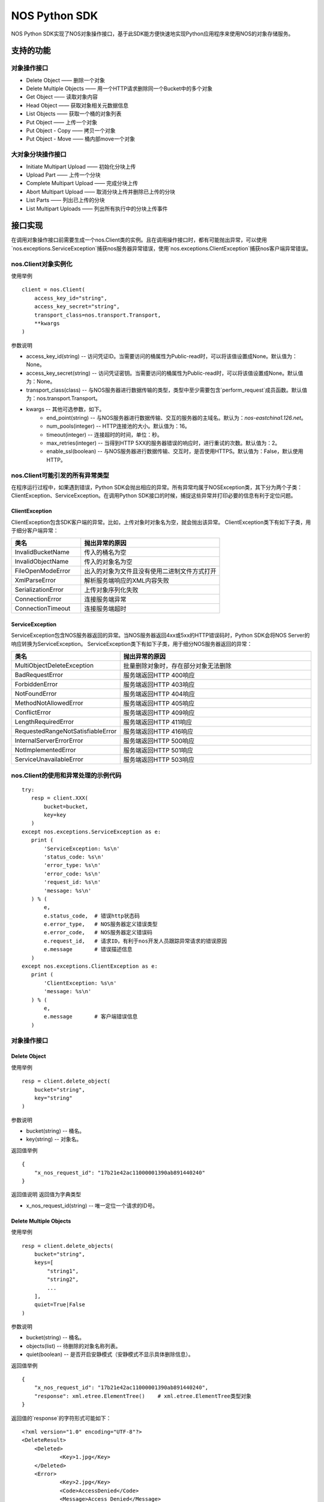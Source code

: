 ﻿NOS Python SDK
==============

NOS Python SDK实现了NOS对象操作接口，基于此SDK能方便快速地实现Python应用程序来使用NOS的对象存储服务。

支持的功能
----------

对象操作接口
^^^^^^^^^^^^

* Delete Object —— 删除一个对象
* Delete Multiple Objects —— 用一个HTTP请求删除同一个Bucket中的多个对象
* Get Object —— 读取对象内容
* Head Object —— 获取对象相关元数据信息
* List Objects —— 获取一个桶的对象列表
* Put Object —— 上传一个对象
* Put Object - Copy —— 拷贝一个对象
* Put Object - Move —— 桶内部move一个对象

大对象分块操作接口
^^^^^^^^^^^^^^^^^^

* Initiate Multipart Upload —— 初始化分块上传
* Upload Part —— 上传一个分块
* Complete Multipart Upload —— 完成分块上传
* Abort Multipart Upload —— 取消分块上传并删除已上传的分块
* List Parts —— 列出已上传的分块
* List Multipart Uploads —— 列出所有执行中的分块上传事件

接口实现
--------

在调用对象操作接口前需要生成一个nos.Client类的实例。且在调用操作接口时，都有可能抛出异常，可以使用`nos.exceptions.ServiceException`捕获nos服务器异常错误，使用`nos.exceptions.ClientException`捕获nos客户端异常错误。

nos.Client对象实例化
^^^^^^^^^^^^^^^^^^^^

使用举例

::

    client = nos.Client(
        access_key_id="string",
        access_key_secret="string",
        transport_class=nos.transport.Transport,
        **kwargs
    )

参数说明

* access_key_id(string) -- 访问凭证ID。当需要访问的桶属性为Public-read时，可以将该值设置成None。默认值为：None。
* access_key_secret(string) -- 访问凭证密钥。当需要访问的桶属性为Public-read时，可以将该值设置成None。默认值为：None。
* transport_class(class) -- 与NOS服务器进行数据传输的类型，类型中至少需要包含`perform_request`成员函数。默认值为：nos.transport.Transport。
* kwargs -- 其他可选参数，如下。
    * end_point(string) -- 与NOS服务器进行数据传输、交互的服务器的主域名。默认为：`nos-eastchina1.126.net`。
    * num_pools(integer) -- HTTP连接池的大小。默认值为：16。
    * timeout(integer) -- 连接超时的时间，单位：秒。
    * max_retries(integer) -- 当得到HTTP 5XX的服务器错误的响应时，进行重试的次数。默认值为：2。
    * enable_ssl(boolean) -- 与NOS服务器进行数据传输、交互时，是否使用HTTPS。默认值为：False，默认使用HTTP。

nos.Client可能引发的所有异常类型
^^^^^^^^^^^^^^^^^^^^^^^^^^^^^^^^

在程序运行过程中，如果遇到错误，Python SDK会抛出相应的异常。所有异常均属于NOSException类，其下分为两个子类：ClientException、ServiceException。在调用Python SDK接口的时候，捕捉这些异常并打印必要的信息有利于定位问题。

ClientException
:::::::::::::::

ClientException包含SDK客户端的异常。比如，上传对象时对象名为空，就会抛出该异常。
ClientException类下有如下子类，用于细分客户端异常：

.. list-table::
    :widths: 5 10
    :header-rows: 1

    * - 类名
      - 抛出异常的原因
    * - InvalidBucketName
      - 传入的桶名为空
    * - InvalidObjectName
      - 传入的对象名为空
    * - FileOpenModeError
      - 出入的对象为文件且没有使用二进制文件方式打开
    * - XmlParseError
      - 解析服务端响应的XML内容失败
    * - SerializationError
      - 上传对象序列化失败
    * - ConnectionError
      - 连接服务端异常
    * - ConnectionTimeout
      - 连接服务端超时

ServiceException
::::::::::::::::

ServiceException包含NOS服务器返回的异常。当NOS服务器返回4xx或5xx的HTTP错误码时，Python SDK会将NOS Server的响应转换为ServiceException。
ServiceException类下有如下子类，用于细分NOS服务器返回的异常：

.. list-table::
    :widths: 5 10
    :header-rows: 1

    * - 类名
      - 抛出异常的原因
    * - MultiObjectDeleteException
      - 批量删除对象时，存在部分对象无法删除
    * - BadRequestError
      - 服务端返回HTTP 400响应
    * - ForbiddenError
      - 服务端返回HTTP 403响应
    * - NotFoundError
      - 服务端返回HTTP 404响应
    * - MethodNotAllowedError
      - 服务端返回HTTP 405响应
    * - ConflictError
      - 服务端返回HTTP 409响应
    * - LengthRequiredError
      - 服务端返回HTTP 411响应
    * - RequestedRangeNotSatisfiableError
      - 服务端返回HTTP 416响应
    * - InternalServerErrorError
      - 服务端返回HTTP 500响应
    * - NotImplementedError
      - 服务端返回HTTP 501响应
    * - ServiceUnavailableError
      - 服务端返回HTTP 503响应

nos.Client的使用和异常处理的示例代码
^^^^^^^^^^^^^^^^^^^^^^^^^^^^^^^^^^^^

::

 try:
    resp = client.XXX(
        bucket=bucket,
        key=key
    )
 except nos.exceptions.ServiceException as e:
    print (
        'ServiceException: %s\n'
        'status_code: %s\n'
        'error_type: %s\n'
        'error_code: %s\n'
        'request_id: %s\n'
        'message: %s\n'
    ) % (
        e,
        e.status_code,  # 错误http状态码
        e.error_type,   # NOS服务器定义错误类型
        e.error_code,   # NOS服务器定义错误码
        e.request_id,   # 请求ID，有利于nos开发人员跟踪异常请求的错误原因
        e.message       # 错误描述信息
    )
 except nos.exceptions.ClientException as e:
    print (
        'ClientException: %s\n'
        'message: %s\n'
    ) % (
        e,
        e.message       # 客户端错误信息
    )

对象操作接口
^^^^^^^^^^^^

Delete Object
:::::::::::::

使用举例

::

    resp = client.delete_object(
        bucket="string",
        key="string"
    )

参数说明

* bucket(string) -- 桶名。
* key(string) -- 对象名。

返回值举例

::

    {
        "x_nos_request_id": "17b21e42ac11000001390ab891440240"
    }

返回值说明
返回值为字典类型

* x_nos_request_id(string) -- 唯一定位一个请求的ID号。


Delete Multiple Objects
:::::::::::::::::::::::

使用举例

::

    resp = client.delete_objects(
        bucket="string",
        keys=[
            "string1",
            "string2",
            ...
        ],
        quiet=True|False
    )

参数说明

* bucket(string) -- 桶名。
* objects(list) -- 待删除的对象名称列表。
* quiet(boolean) -- 是否开启安静模式（安静模式不显示具体删除信息）。

返回值举例

::

    {
        "x_nos_request_id": "17b21e42ac11000001390ab891440240",
        "response": xml.etree.ElementTree()    # xml.etree.ElementTree类型对象
    }

返回值的`response`的字符形式可能如下：

::

    <?xml version="1.0" encoding="UTF-8"?>
    <DeleteResult>
        <Deleted>
                <Key>1.jpg</Key>
        </Deleted>
        <Error>
                <Key>2.jpg</Key>
                <Code>AccessDenied</Code>
                <Message>Access Denied</Message>
        </Error>
        <Error>
                <Key>3.jpg</Key>
                <Code>NoSuchKey</Code>
                <Message>No Such Key</Message>
        </Error>
    </DeleteResult>

*注意：下列各项通过xml.etree.ElementTree的成员函数获取具体值时，得到的均为字符串；目前标注的类型为原类型名称，需自行转换。*

.. list-table::
    :widths: 10 30 
    :header-rows: 1

    * - Element
      - 描述
    * - DeleteResult
      - | 多重删除的响应容器元素
        | 类型：容器
    * - Deleted
      - | 已被成功删除的容器元素
        | 类型：容器
        | 父节点：DeleteResult
    * - Key
      - | 已删除的对象键值
        | 类型：字符串
        | 父节点：Deleted，Error
    * - VersionId
      - | 已删除的对象版本号
        | 类型：数字
        | 父节点：Deleted，Error
    * - Error
      - | 删除失败的对象版本号
        | 类型：容器
        | 父节点：DeleteResult
    * - Code
      - | 删除失败返回的错误码
        | 类型：字符串
        | 父节点：Error
    * - Message
      - | 删除失败返回的详细错误描述
        | 类型：字符串
        | 父节点：Error

返回值说明
返回值为字典类型

* x_nos_request_id(string) -- 唯一定位一个请求的ID号。
* response(xml.etree.ElementTree) -- 包含返回信息的xml对象。


Get Object
::::::::::

使用举例

::

    resp = client.get_object(
        bucket="string",
        key="string",
        **kwargs
    )

参数说明

* bucket(string) -- 桶名。
* key(string) -- 对象名。
* kwargs -- 其他可选参数，如下。
    * range(string) -- 下载指定的数据块，Range Header参考RFC2616。

返回值举例

::

    {
        "x_nos_request_id": "17b21e42ac11000001390ab891440240",
        "content_length": 1024,
        "content_range": "0-1024/234564",
        "content_type": "application/octet-stream;charset=UTF-8",
        "etag": "3adbbad1791fbae3ec908894c4963870",
        "body": StreamingBody()
    }

返回值说明
返回值为字典类型

* x_nos_request_id(string) -- 唯一定位一个请求的ID号。
* content_length(integer) -- 返回的数据块的字节数。
* content_range(string) -- 返回的数据块的范围。
* content_type(string) -- 返回的数据块的类型。
* etag(string) -- 对象的哈希值，反应对象内容的更改情况。
* body(StreamingBody) -- 对象数据。


Head Object
:::::::::::

使用举例

::

    resp = client.head_object(
        bucket="string",
        key="string"
    )

参数说明

* bucket(string) -- 桶名。
* key(string) -- 对象名。

返回值举例

::

    {
        "x_nos_request_id": "17b21e42ac11000001390ab891440240",
        "content_length": 1024,
        "content_type": "application/octet-stream;charset=UTF-8",
        "etag": "3adbbad1791fbae3ec908894c4963870",
        "last_modified": "Mon, 23 May 2016 16:07:15 Asia/Shanghai"
    }

返回值说明
返回值为字典类型

* x_nos_request_id(string) -- 唯一定位一个请求的ID号。
* content_length(integer) -- 返回的数据块的字节数。
* content_type(string) -- 返回的数据块的类型。
* etag(string) -- 对象的哈希值，反应对象内容的更改情况。
* last_modified(string) -- 最近一次修改对象的时间。


List Objects
::::::::::::

使用举例

::

    resp = client.list_objects(
        bucket="string",
        **kwargs
    )

参数说明

* bucket(string) -- 桶名。
* kwargs -- 其他可选参数。
    * delimiter(string) -- 分界符，用于做groupby操作。
    * marker(string) -- 字典序的起始标记，只列出该标记之后的部分。
    * limit(integer) -- 限定返回的数量，返回的结果小于或等于该值。取值范围：0-1000，默认：100
    * prefix(string) -- 只返回Key以特定前缀开头的那些对象。可以使用前缀把一个桶里面的对象分成不同的组，类似文件系统的目录一样。

返回值举例

::

    {
        "x_nos_request_id": "17b21e42ac11000001390ab891440240",
        "response": xml.etree.ElementTree()    # xml.etree.ElementTree类型对象
    }

返回值的`response`的字符形式可能如下：

::

    <?xml version="1.0" encoding="UTF-8"?>
    <ListBucketResult xmlns="http://doc.nos.netease.com/2012-03-01">
        <Name>dream</Name>
        <Prefix>user</Prefix>
        <MaxKeys>2</MaxKeys>
        <NextMarker>user/yao</NextMarker>
        <IsTruncated>true</IsTruncated>
        <Contents>
                <Key>user/lin</Key>
                <LastModified>2012-01-01T12:00:00.000Z</LastModified>
                <Etag>258ef3fdfa96f00ad9f27c383fc9acce</ Etag>
                <Size>143663</Size>
                <StorageClass>Standard</StorageClass>
        </Contents>
        <Contents>
                <Key>user/yao</Key>
                <LastModified>2012-01-01T12:00:00.000Z</LastModified>
                < Etag>828ef3fdfa96f00ad9f27c383fc9ac7f</ Etag>
                <Size>423983</Size>
                <StorageClass>Standard</StorageClass>
        </Contents>
    </ListBucketResult>

*注意：下列各项通过xml.etree.ElementTree的成员函数获取具体值时，得到的均为字符串；目前标注的类型为原类型名称，需自行转换。*

.. list-table::
    :widths: 10 35
    :header-rows: 1

    * - 元素
      - 描述
    * - Contents
      - | 对象元数据，代表一个对象描述
        | 类型：容器
        | 父节点：ListBucketObjects
        | 子节点：Key，LastModified，Size，Etag
    * - CommonPrefixes
      - | 只有当指定了delimiter分界符时，才会有这个响应
        | 类型：字符串
        | 父节点：ListBucketObjects
    * - delimiter
      - | 分界符
        | 类型：字符串
        | 父节点：ListBucketObjects
    * - DisplayName
      - | 对象的拥有者
        | 类型：字符串
        | 父节点：ListBucketObjects.Contents.Owner
    * - Etag 
      - | 对象的哈希描述
        | 类型：字符串
        | 父节点：ListBucketObjects.Contents
    * - ID
      - | 对象拥有者的ID
        | 类型：字符串
        | 父节点：ListBucketObjects.Contents.Owner
    * - IsTruncated
      - | 是否截断，如果因为设置了limit导致不是所有的数据集都返回，则该值设置为true
        | 类型：布尔值
        | 父节点：ListBucketObjects
    * - Key
      - | 对象的名称
        | 类型：字符串
        | 父节点：ListBucketObjects.Contents
    * - LastModified
      - | 对象最后修改日期和时间
        | 类型：日期 格式：yyyy-MM-dd"T"HH:mm:ss.SSSZ
        | 父节点：ListBucketObjects.Contents
    * - Marker
      - | 列表的起始位置，等于请求参数设置的Marker值
        | 类型：字符串
        | 父节点：ListBucketObjects
    * - NextMark
      - | 下一次分页的起点
        | 类型：字符串
        | 父节点：ListBucketObjects
    * - MaxKeys
      - | 请求的对象个数限制
        | 类型：数字
        | 父节点：ListBucketObjects
    * - Name
      - | 请求的桶名称
        | 类型：字符串
        | 父节点：ListBucketObjects
    * - Owner
      - | 桶拥有者
        | 类型：容器
        | 父节点：ListBucketObjects.contents | CommonPrefixes
        | 子节点：DisplayName|ID
    * - Prefix
      - | 请求的对象的Key的前缀
        | 类型：字符串
        | 父节点：ListBucketObjects
    * - Size
      - | 对象的大小字节数
        | 类型：数字
        | 父节点：ListBucketObjects.contents
    * - StorageClasss
      - | 存储级别
        | 类型：字符串
        | 父节点：ListBucketObjects.contents

返回值说明
返回值为字典类型

* x_nos_request_id(string) -- 唯一定位一个请求的ID号。
* response(xml.etree.ElementTree) -- 包含返回信息的xml对象。


Put Object
::::::::::

使用举例

::

    resp = client.put_object(
        bucket="string",
        key="string",
        body=serializable_object,
        **kwargs
    )

参数说明

* bucket(string) -- 桶名。
* key(string) -- 对象名。
* body(serializable_object) -- 对象内容，可以是文件句柄、字符串、字典等任何可序列化的对象。
* kwargs -- 其他可选参数。
    * meta_data(dict) -- 用户自定义的元数据，通过键值对的形式上报，键名和值均为字符串，且键名需以\`x-nos-meta-\`开头。

返回值举例

::

    {
        "x_nos_request_id": "17b21e42ac11000001390ab891440240",
        "etag": "fbacf535f27731c9771645a39863328"
    }

返回值说明
返回值为字典类型

* x_nos_request_id(string) -- 唯一定位一个请求的id号。
* etag(string) -- 对象的哈希值，反应对象内容的更改情况。


Put Object - Copy
:::::::::::::::::

使用举例

::

    resp = client.copy_object(
        src_bucket="string",
        src_key="string",
        dest_bucket="string",
        dest_key="string"
    )

参数说明

* src_bucket(string) -- 来源对象的桶名。
* src_key(string) -- 来源对象的对象名。
* dest_bucket(string) -- 目标对象的桶名。
* dest_key(string) -- 目标对象的对象名。

返回值举例

::

    {
        "x_nos_request_id": "17b21e42ac11000001390ab891440240"
    }

返回值说明
返回值为字典类型

* x_nos_request_id(string) -- 唯一定位一个请求的ID号。


Move Object
:::::::::::

使用举例

::

    resp = client.move_object(
        src_bucket="string",
        src_key="string",
        dest_bucket="string",
        dest_key="string"
    )

参数说明

* src_bucket(string) -- 来源对象的桶名。
* src_key(string) -- 来源对象的对象名。
* dest_bucket(string) -- 目标对象的桶名。
* dest_key(string) -- 目标对象的对象名。

返回值举例

::

    {
        "x_nos_request_id": "17b21e42ac11000001390ab891440240"
    }

返回值说明
返回值为字典类型

* x_nos_request_id(string) -- 唯一定位一个请求的ID号。


Initiate Multipart Upload
:::::::::::::::::::::::::

使用举例

::

    resp = client.create_multipart_upload(
        bucket="string",
        key="string",
        **kwargs
    )

参数说明

* bucket(string) -- 桶名。
* key(string) -- 对象名。
* kwargs -- 其他可选参数。
    * meta_data(dict) -- 用户自定义的元数据，通过键值对的形式上报，键名和值均为字符串，且键名需以\`x-nos-meta-\`开头。

返回值举例

::

    {
        "x_nos_request_id": "17b21e42ac11000001390ab891440240",
        "response": xml.etree.ElementTree()    # xml.etree.ElementTree类型对象
    }

返回值的`response`的字符形式可能如下：

::

    <?xml version="1.0" encoding="UTF-8"?>
    <InitiateMultipartUploadResult>
        <Bucket>filestation</Bucket>
        <Key>movie.avi</Key>
        <UploadId>VXBsb2FkIElEIGZvciA2aWWpbmcncyBteS1tb3S5tMnRzIHVwbG9hZA</UploadId>
    </InitiateMultipartUploadResult>

*注意：下列各项通过xml.etree.ElementTree的成员函数获取具体值时，得到的均为字符串；目前标注的类型为原类型名称，需自行转换。*

.. list-table::
    :widths: 10 30
    :header-rows: 1

    * - 元素
      - 描述
    * - InitiateMultipartUploadResult
      - | 响应容器元素
        | 类型：容器
        | 子节点：Key，Bucket
    * - Key	
      - | 对象的Key
        | 类型：字符串
        | 父节点：InitiateMultipartUploadResult
    * - Bucket
      - | 对象的桶
        | 类型：字符串
        | 父节点：InitiateMultipartUploadResult
    * - UploadId
      - | 分块上传的ID，用这个ID来作为各块属于这个文件的标识
        | 类型：字符串
        | 父节点：InitiateMultipartUploadResult

返回值说明
返回值为字典类型

* x_nos_request_id(string) -- 唯一定位一个请求的id号。
* response(xml.etree.ElementTree) -- 包含返回信息的xml对象。


Upload Part
:::::::::::

使用举例

::

    resp = client.upload_part(
        bucket="string",
        key="string",
        part_num=2,
        upload_id="string",
        body=serializable_object
    )

参数说明

* bucket(string) -- 桶名。
* key(string) -- 对象名。
* part_num(integer) -- 数据分块编码号（1-10000）。
* upload_id(string) -- 数据上传标识号。
* body(serializable_object) -- 对象内容，可以是文件句柄、字符串、字典等任何可序列化的对象。

返回值举例

::

    {
        "x_nos_request_id": "17b21e42ac11000001390ab891440240",
        "etag": "fbacf535f27731c9771645a39863328"
    }

返回值说明
返回值为字典类型

* x_nos_request_id(string) -- 唯一定位一个请求的id号。
* etag(string) -- 对象的哈希值，反应对象内容的更改情况。


Complete Multipart Upload
:::::::::::::::::::::::::

在将所有数据Part都上传完成后，必须调用Complete Multipart Upload API来完成整个文件的Multipart Upload。在执行该操作时，用户必须提供所有有效的数据Part的列表（包括part号码和ETAG）；NOS收到用户提交的Part列表后，会逐一验证每个数据Part的有效性。当所有的数据Part验证通过后，NOS将把这些数据part组合成一个完整的Object。
使用x-nos-Object-md5扩展头发送对象的MD5值，用作去重库的建立（Put Object使用Content-MD5建立对象去重库）。

使用举例

::

    resp = client.complete_multipart_upload(
        bucket="string",
        key="string",
        upload_id="string",
        info=[
            {
                "part_num": 1,
                "etag": "string"
            },
            {
                "part_num": 2,
                "etag": "string"
            },
            ...
        ],
        **kwargs
    )

参数说明

* bucket(string) -- 桶名。
* key(string) -- 对象名。
* upload_id(string) -- 数据上传标识号。
* info(list) -- 所有有效的数据Part的列表（包括part号码和etag）
* kwargs -- 其他可选参数，如下。
    * object_md5(string) -- 发送对象的md5值，用于后续去重。

返回值举例

::

    {
        "x_nos_request_id": "17b21e42ac11000001390ab891440240",
        "response": xml.etree.ElementTree()    # xml.etree.ElementTree类型对象
    }

返回值的`response`的字符形式可能如下：

::

    <?xml version="1.0" encoding="UTF-8"?>
    <CompleteMultipartUploadResult xmlns="">
        <Location> filestation.nos.netease.com/movie.avi</Location>
        <Bucket>filestation </Bucket>
        <Key>movie.avi </Key>
        <ETag>"3858f62230ac3c915f300c664312c11f-9"</ETag>
    </CompleteMultipartUploadResult>

*注意：下列各项通过xml.etree.ElementTree的成员函数获取具体值时，得到的均为字符串；目前标注的类型为原类型名称，需自行转换。*

.. list-table::
    :widths: 10 30
    :header-rows: 1

    * - 元素
      - 描述
    * - Bucket
      - | 新创建对象所在的桶
        | 类型：字符串
        | 父节点：CompleteMultipartUploadResult
    * - CompleteMultipartUploadResult
      - | 响应容器元素
        | 类型：容器
        | 子节点：Location，Bucket，Key，ETag
    * - ETag
      - | 新创建的对象的Entity Tag
        | 类型：字符串
        | 父节点：CompleteMultipartUploadResult
    * - Key
      - | 新创建对象的Key
        | 类型：字符串
        | 父节点：CompleteMultipartUploadResult
    * - Location
      - | 新创建的这个对象的资源定位URL
        | 类型：字符串
        | 父节点：CompleteMultipartUploadResult

返回值说明
返回值为字典类型

* x_nos_request_id(string) -- 唯一定位一个请求的ID号。
* response(xml.etree.ElementTree) -- 包含返回信息的xml对象。


Abort Multipart Upload
::::::::::::::::::::::

使用举例

::

    resp = client.abort_multipart_upload(
        bucket="string",
        key="string",
        upload_id="string"
    )

参数说明

* bucket(string) -- 桶名。
* key(string) -- 对象名。
* upload_id(string) -- 数据上传标识号。

返回值举例

::

    {
        "x_nos_request_id": "17b21e42ac11000001390ab891440240"
    }

返回值说明
返回值为字典类型

* x_nos_request_id(string) -- 唯一定位一个请求的ID号。


List Parts
::::::::::

使用举例

::

    resp = client.list_parts(
        bucket="string",
        key="string",
        upload_id="string",
        **kwargs
    )

参数说明

* bucket(string) -- 桶名。
* key(string) -- 对象名。
* upload_id(string) -- 数据上传标识号。
* kwargs -- 其他可选参数，如下。
    * limit(integer) -- 限制响应中返回的记录个数。取值范围：0-1000，默认1000。
    * part_number_marker(string) -- 分块号的界限，只有更大的分块号会被列出来。

返回值举例

::

    {
        "x_nos_request_id": "17b21e42ac11000001390ab891440240",
        "response": xml.etree.ElementTree()    # xml.etree.ElementTree类型对象
    }

返回值的`response`的字符形式可能如下：

::

    <?xml version="1.0" encoding="UTF-8"?>
    <ListPartsResult xmlns=" ">
        <Bucket>example-Bucket</Bucket>
        <Key>example-Object</Key>
        <UploadId>23r54i252358235332523f23 </UploadId>
        <Owner>
                <ID>75aa57f09aa0c8caeab4f8c24e99d10f8e7faeebf76c078efc7c6caea54ba06a</ID>
                <DisplayName>someName</DisplayName>
        </Owner>
        <StorageClass>STANDARD</StorageClass>
        <PartNumberMarker>1</PartNumberMarker>
        <NextPartNumberMarker>3</NextPartNumberMarker>
        <MaxParts>2</MaxParts>
        <IsTruncated>true</IsTruncated>
        <Part>
                <PartNumber>2</PartNumber>
                <LastModified>2010-11-10T20:48:34.000Z</LastModified>
                <ETag>"7778aef83f66abc1fa1e8477f296d394"</ETag>
                <Size>10485760</Size>
        </Part>
        <Part>
                <PartNumber>3</PartNumber>
                <LastModified>2010-11-10T20:48:33.000Z</LastModified>
                <ETag>"aaaa18db4cc2f85cedef654fccc4a4x8"</ETag>
                <Size>10485760</Size>
        </Part>
    </ListPartsResult>

*注意：下列各项通过xml.etree.ElementTree的成员函数获取具体值时，得到的均为字符串；目前标注的类型为原类型名称，需自行转换。*

.. list-table::
    :widths: 10 30
    :header-rows: 1

    * - 元素
      - 描述
    * - ListPartsResult
      - | 列出已上传块信息
        | 类型：容器
        | 子节点：Bucket、Key、UploadId、Owner、StorageClass、PartNumberMarker、NextPartNumberMarker、MaxParts, IsTruncated、Part
    * - Bucket
      - | 桶的名称
        | 类型: String
        | 父节点: ListPartsResult
    * - Key
      - | 对象的Key
        | 类型: String
        | 父节点: ListPartsResult
    * - UploadId
      - | 分块上传操作的ID
        | 类型: String
        | 父节点: ListPartsResult
    * - ID
      - | 对象拥有者的ID
        | 类型: String
        | 父节点: Owner
    * - DisplayName
      - | 对象的拥有者.
        | 类型: String
        | 父节点: Owner
    * - Owner
      - | 桶拥有者的信息
        | 子节点：ID, DisplayName
        | 类型: 容器
        | 父节点: ListPartsResult
    * - StorageClass
      - | 存储级别.
        | 类型: String
        | 父节点: ListPartsResult
    * - PartNumberMarker
      - | 上次List操作后的Part number
        | 类型: Integer
        | 父节点: ListPartsResult
    * - NextPartNumberMarker
      - | 作为后续List操作的part-number-marker
        | 类型: Integer
        | 父节点: ListPartsResult
    * - MaxParts
      - | 响应允许返回的的最大part数目
        | 类型: Integer
        | 父节点: ListPartsResult
    * - IsTruncated
      - | 是否截断，如果因为设置了limit导致不是所有的数据集都返回了，则该值设置为true
        | 类型: Boolean
        | 父节点: ListPartsResult
    * - Part
      - | 列出相关part信息
        | 子节点:PartNumber, LastModified, ETag, Size
        | 类型: String
        | 父节点: ListPartsResult
    * - PartNumber
      - | 识别特定part的一串数字
        | 类型: Integer
        | 父节点: Part
    * - LastModified
      - | 该part上传的时间
        | 类型: Date
        | 父节点: Part
    * - ETag
      - | 当该part被上传时返回
        | 类型: String
        | 父节点: Part
    * - Size
      - | 已上传的 part数据的大小.
        | 类型: Integer
        | 父节点: Part

返回值说明
返回值为字典类型

* x_nos_request_id(string) -- 唯一定位一个请求的ID号。
* response(xml.etree.ElementTree) -- 包含返回信息的xml对象。


List Multipart Uploads
::::::::::::::::::::::

使用举例：

::

    resp = client.list_multipart_uploads(
        bucket="string",
        **kwargs
    )

参数说明

* bucket(string) -- 桶名。
* kwargs -- 其他可选参数，如下。
    * limit(integer) -- 限制响应中返回的记录个数。取值范围：0-1000，默认1000。
    * key_marker(string) -- 指定某一uploads key，只有大于该key-marker的才会被列出。

返回值举例

::

    {
        "x_nos_request_id": "17b21e42ac11000001390ab891440240",
        "response": xml.etree.ElementTree()    # xml.etree.ElementTree类型对象
    }

返回值的`response`的字符形式可能如下：

::

    <?xml version="1.0" encoding="UTF-8"?>
    <ListMultipartUploadsResult xmlns="http://s3.amazonaws.com/doc/2006-03-01/">
        <Bucket>Bucket</Bucket>
        <NextKeyMarker>my-movie.m2ts</NextKeyMarker>
        <Upload>
            <Key>my-divisor</Key>
            <UploadId>XMgbGlrZSBlbHZpbmcncyBub3QgaGF2aW5nIG11Y2ggbHVjaw</UploadId>
            <Owner>
                <ID>75aa57f09aa0c8caeab4f8c24e99d10f8e7faeebf76c078efc7c6caea54ba06a</ID>
                <DisplayName>OwnerDisplayName</DisplayName>
            </Owner>
            <StorageClass>STANDARD</StorageClass>
        </Upload>
        <Upload>
            <Key>my-movie.m2ts</Key>
            <UploadId>VXBsb2FkIElEIGZvciBlbHZpbcyBteS1tb3ZpZS5tMnRzIHVwbG9hZA</UploadId>
            <Owner>
                <ID>b1d16700c70b0b05597d7acd6a3f92be</ID>
                <DisplayName>OwnerDisplayName</DisplayName>
            </Owner>
            <StorageClass>STANDARD</StorageClass>
        </Upload>
    </ListMultipartUploadsResult>

*注意：下列各项通过xml.etree.ElementTree的成员函数获取具体值时，得到的均为字符串；目前标注的类型为原类型名称，需自行转换。*

.. list-table::
    :widths: 10 30
    :header-rows: 1

    * - 元素
      - 描述
    * - ListMultipartUploadsResult
      - | 响应容器元素
        | 类型：容器
        | 子节点：Bucket，KeyMarker，Upload，NextKeyMarker, owner
    * - Bucket
      - | 对象的桶
        | 类型：字符串
        | 父节点：ListMultipartUploadsResult
    * - NextKeyMarker
      - | 作为后续查询的key-marker
        | 类型：String
        | 父节点：ListMultipartUploadsResult
    * - IsTruncated
      - | 是否截断，如果因为设置了limit导致不是所有的数据集都返回了，则该值设置为true
        | 类型:Boolean
        | 父节点: ListMultipartUploadsResult
    * - Upload
      - | 类型：容器
        | 子节点：Key，UploadId
        | 父节点：ListMultipartUploadsResult
    * - Key
      - | 对象的Key
        | 类型：字符串
        | 父节点：Upload
    * - UploadId
      - | 分块上传操作的ID
        | 类型String
        | 父节点：Upload
    * - ID
      - | 对象拥有者的ID
        | 类型: String
        | 父节点: Owner
    * - DisplayName
      - | 对象的拥有者
        | 类型: String
        | 父节点: Owner
    * - Owner
      - | 桶拥有者的信息
        | 类型：容器
        | 子节点：DisplayName|ID
        | 父节点：Upload
    * - StorageClass
      - | 存储级别
        | 类型: String
        | 父节点: Upload
    * - Initiated
      - | 该分块上传操作被初始化的时间
        | 类型:Date
        | 父节点: Upload
    * - ListMultipartUploadsResult.Prefix
      - | 当请求中包含了prefix参数时，响应中会填充这一prefix
        | 类型:String
        | 父节点: ListMultipartUploadsResult

返回值说明
返回值为字典类型

* x_nos_request_id(string) -- 唯一定位一个请求的ID号。
* response(xml.etree.ElementTree) -- 包含返回信息的xml对象。
